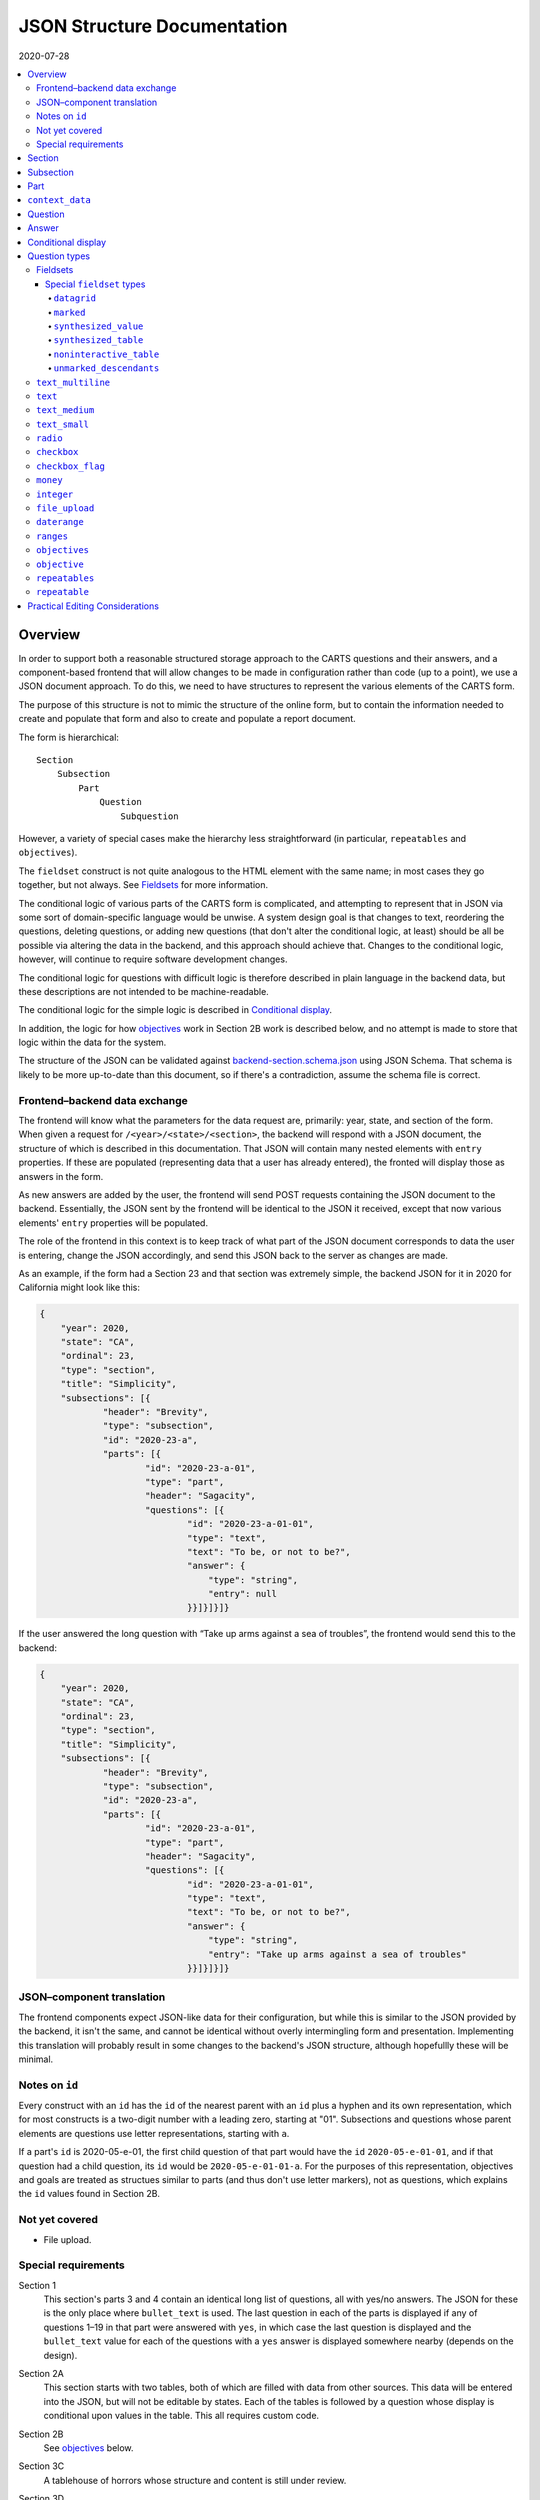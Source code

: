 JSON Structure Documentation
============================

2020-07-28

..  contents:: :local: 

Overview
--------
In order to support both a reasonable structured storage approach to the CARTS questions and their answers, and a component-based frontend that will allow changes to be made in configuration rather than code (up to a point), we use a JSON document approach. To do this, we need to have structures to represent the various elements of the CARTS form.

The purpose of this structure is not to mimic the structure of the online form, but to contain the information needed to create and populate that form and also to create and populate a report document.

The form is hierarchical::

    Section
        Subsection
            Part
                Question
                    Subquestion

However, a variety of special cases make the hierarchy less straightforward (in particular, ``repeatables`` and ``objectives``).

The ``fieldset`` construct is not quite analogous to the HTML element with the same name; in most cases they go together, but not always. See `Fieldsets`_ for more information.

The conditional logic of various parts of the CARTS form is complicated, and attempting to represent that in JSON via some sort of domain-specific language would be unwise. A system design goal is that changes to text, reordering the questions, deleting questions, or adding new questions (that don't alter the conditional logic, at least) should be all be possible via altering the data in the backend, and this approach should achieve that. Changes to the conditional logic, however, will continue to require software development changes.

The conditional logic for questions with difficult logic is therefore described in plain language in the backend data, but these descriptions are not intended to be machine-readable.

The conditional logic for the simple logic is described in `Conditional display`_.

In addition, the logic for how `objectives`_ work in Section 2B work is described below, and no attempt is made to store that logic within the data for the system.

The structure of the JSON can be validated against `backend-section.schema.json`_ using JSON Schema. That schema is likely to be more up-to-date than this document, so if there's a contradiction, assume the schema file is correct.

.. _backend-section.schema.json: ./backend-section.schema.json

Frontend–backend data exchange
++++++++++++++++++++++++++++++
The frontend will know what the parameters for the data request are, primarily: year, state, and section of the form. When given a request for ``/<year>/<state>/<section>``, the backend will respond with a JSON document, the structure of which is described in this documentation. That JSON will contain many nested elements with ``entry`` properties. If these are populated (representing data that a user has already entered), the fronted will display those as answers in the form.

As new answers are added by the user, the frontend will send POST requests containing the JSON document to the backend. Essentially, the JSON sent by the frontend will be identical to the JSON it received, except that now various elements' ``entry`` properties will be populated.

The role of the frontend in this context is to keep track of what part of the JSON document corresponds to data the user is entering, change the JSON accordingly, and send this JSON back to the server as changes are made.

As an example, if the form had a Section 23 and that section was extremely simple, the backend JSON for it in 2020 for California might look like this:

.. code:: json

    {
        "year": 2020,
        "state": "CA",
        "ordinal": 23,
        "type": "section",
        "title": "Simplicity",
        "subsections": [{
                "header": "Brevity",
                "type": "subsection",
                "id": "2020-23-a",
                "parts": [{
                        "id": "2020-23-a-01",
                        "type": "part",
                        "header": "Sagacity",
                        "questions": [{
                                "id": "2020-23-a-01-01",
                                "type": "text",
                                "text": "To be, or not to be?",
                                "answer": {
                                    "type": "string",
                                    "entry": null
                                }}]}]}]}

If the user answered the long question with “Take up arms against a sea of troubles”, the frontend would send this to the backend:

.. code:: json

    {
        "year": 2020,
        "state": "CA",
        "ordinal": 23,
        "type": "section",
        "title": "Simplicity",
        "subsections": [{
                "header": "Brevity",
                "type": "subsection",
                "id": "2020-23-a",
                "parts": [{
                        "id": "2020-23-a-01",
                        "type": "part",
                        "header": "Sagacity",
                        "questions": [{
                                "id": "2020-23-a-01-01",
                                "type": "text",
                                "text": "To be, or not to be?",
                                "answer": {
                                    "type": "string",
                                    "entry": "Take up arms against a sea of troubles"
                                }}]}]}]}

JSON–component translation
++++++++++++++++++++++++++
The frontend components expect JSON-like data for their configuration, but while this is similar to the JSON provided by the backend, it isn't the same, and cannot be identical without overly intermingling form and presentation. Implementing this translation will probably result in some changes to the backend's JSON structure, although hopefullly these will be minimal.

Notes on ``id`` 
++++++++++++++++
Every construct with an ``id`` has the ``id`` of the nearest parent with an ``id`` plus a hyphen and its own representation, which for most constructs is a two-digit number with a leading zero, starting at "01". Subsections and questions whose parent elements are questions use letter representations, starting with ``a``.

If a part's ``id`` is 2020-05-e-01, the first child question of that part would have the ``id`` ``2020-05-e-01-01``, and if that question had a child question, its ``id`` would be ``2020-05-e-01-01-a``. For the purposes of this representation, objectives and goals are treated as structues similar to parts (and thus don't use letter markers), not as questions, which explains the ``id`` values found in Section 2B.

Not yet covered
+++++++++++++++
+   File upload.

Special requirements
++++++++++++++++++++
Section 1
    This section's parts 3 and 4 contain an identical long list of questions, all with yes/no answers. The JSON for these is the only place where ``bullet_text`` is used. The last question in each of the parts is displayed if any of questions 1–19 in that part were answered with ``yes``, in which case the last question is displayed and the ``bullet_text`` value for each of the questions with a ``yes`` answer is displayed somewhere nearby (depends on the design).
Section 2A
    This section starts with two tables, both of which are filled with data from other sources. This data will be entered into the JSON, but will not be editable by states. Each of the tables is followed by a question whose display is conditional upon values in the table. This all requires custom code.
Section 2B
    See `objectives`_ below.
Section 3C
    A tablehouse of horrors whose structure and content is still under review.
Section 3D
    All of the rest of the questions after 1 should be hidden if the answer to 1 is no; this looks like it can be handled via the supported conditional logic. However, in addition, question 8 should only be displayed if the answer to Section 1 Part 3 Question 8 (``2020-01-a-03-08``) or Section 1 Part 4 Question 8 (``2020-01-a-04-08``) is yes. That will require custom frontend code.
Section 3E
    This only applies to a specific subset of states, and should be skipped or shown based on information about states that will have to be handled with custom code.

    In addition, questions 12–17 have their answers compiled into a table for display, interaction that will be handled entirely in custom code.
Section 3I
    The HSI Programs here are repeatables, similar to goals in Section 2B.

Section
-------
The top-level construct is a section. Sections have the following properties:

``year``
    Four-digit integer.

    Corresponds to the year that the report is covering. For example, the annual report that states can submit at the start of October 2020, covering fiscal year 2019–2020, would be ``2020``.
``id``
    String.

    ``year``-``section``
``state``
    Two-digit string.

    The state submitting the report.

    Despite the name, this covers the District of Columbia, and would also cover any future non-state regions that might be added to the system.
``valid``
    Boolean.
    
    This status is determined by the backend. Note that incomplete submissions, while invalid, will still be accepted as input by the API. This status is primarily informational and doesn't indicate that the sytem will refuse to accept or certify the section.
``ordinal``
    Integer.
    
    Section 1 has ordinal ``1``, etc.
``type``
    String.

    At this time it is assumed that this will always be ``section``, but this is currently being included as a hedge.
``title``
    String.
    
    The title for the section, for example “Program Fees and Policy Changes”.
``subsections``
    Array of ``subsection`` constructs.
``text`` (optional)
    String.

    Additional text that should be presented at the beginning of the section.
``comment`` (optional)
    String.

    Comment directed at developer or admin users.

Subsection
----------
Some sections have subsections, some only have parts, but the structure expects an intervening subsection even if it is singular.

Subsections are contained by sections.

Subsections, like subquestions, are represented by letters rather than numbers.

``type``
    String

    Presumably always ``subsection``.
``ordinal``
    Integer.
``id``
    String

    ``year``-``section``-``subsection``

    For example, Section 1 only has one subsection, and so the user shouldn't see references to any subsections for it, and its ``id`` would be ``2020-01-a``.

    Section 2 has subsections, for example Section 2b would have an ``id`` of ``2020-02-b``
``parts``
    Array of ``part`` constructs.
``text`` (optional)
    String.

    Additional text that should be presented at the beginning of the subsection. This text can be made into multiple paragraphs by using the newline character ``\n``.
``comment`` (optional)
    String.

    Comment directed at developer or admin users.

Part
----
Some sections/subsections are divided into parts. If there are no parts, the entire content is considered to be in one part.

Parts are contained by subsections.

``id``
    String.

    ``year``-``section``-``subsection``-``ordinal``.

    Examples:
        :Section 1 Part 1 for 2020: ``2020-01-a-01``
        :Section 2b Part 1 for 2020: ``2020-02-b-01``
``type``
    String.

    Presumably always ``part``.
``questions``
    Array of ``question`` constructs.
``text`` (optional)
    String.

    Additional text that should be presented at the beginning of the part.
``context_data``
    Object.

    Contains information about whether or not to show the construct, and under what circumstances, as well as some other display hinting. See below.
``comment`` (optional)
    String.

    Comment directed at developer or admin users.

``context_data``
----------------
A property that contains data about whether and/or how the segment should be displayed.

``bullet_text`` (optional)
    String.

    Summary text for an answer to be displayed in list form; only applied to Section 1.
``display_prior_year_data`` (optional)
    Boolean.

    Present and ``true`` if the UI is supposed to display data from the prior year as an aid to data entry.
``enable_copying_prior_year_data`` (optional)
    Boolean.

    Present and ``true`` if the UI is supposed to help the user copy over data from the prior year.
``conditional_display`` (optional)
    Extremely limited logic mini-schema to control display of questions. See `Conditional display`_ below.
``interactive_conditional`` (optional)
    String.

    Plain-language description of how the logic for displaying the question in the entry form is supposed to work.

    Should only be used if the logic is too convoluted for ``conditional_display`` to handle.
``noninteractive_conditional`` (optional)
    String.

    Plain-language description of how the logic for displaying the question in the review output is supposed to work.

    Should only be used if the logic is too convoluted for ``conditional_display`` to handle.
``show_if_state_program_type_in`` (optional)
    Array of program categories.

    The only valid values here are:
    
    +   ``medicaid_exp_chip``
    +   ``separate_chip``
    +   ``combo``

    The part is only displayed if the state program is one of the listed categories. Otherwise, the content of ``skip_text`` is displayed. Listing all three values in the array is equivalent to omitting the property (that is, the part will be shown in all cases).
``skip_text`` (optional)
    String.

    The text to be displayed for a state if the state's program is not listed in ``show_if_state_program_type_in``.

Question
-------------------------------------
The construct that will contain user-submitted data, as well as presentation information.

Questions can contain other questions, so questions have either questions or parts as containing constructs.


``id``
    String.

    ``year``-``section``-``subsection``-``part``-``question-and-descendants``.

    For example, Section 1 Subsection 1 Part 1 Question 1 for 2020 has the id ``2020-01-a-01-01``, Section 1 Subsection 1 Part 1 Question 1a for 2020 has the id ``2020-01-a-01-01-a``.
``type``
    String.

    The kind of question construct. The various types are described in the `Question Types`_ section. 
``label``
    String.

    The text of the question.
``hint`` (optional)
    String.

    Hint text for the question.
``comment`` (optional)
    String.

    Comment directed at developer or admin users.
``answer`` (optional)
    An ``answer`` construct. Most but not all question types have this property.
``questions`` (optional)
    Array of ``question`` constructs.

    These are sub-questions.

Answer
------
The construct that contains technical details about how the question should be answered, and the value of any data that users have entered.

Answers are contained by questions, which in this case is a technical description and not a koan.

``entry``
    The user-entered data responding to the question.
``comment`` (optional)
    String.

    Comment directed at developer or admin users.
``default_entry`` (optional)
    String.

    In rare cases we want to prepopulate the value of the user's answer. This is not the same as a hint, as this value will be sent to the database as if it had been entered by the user. We think we want this field to allow us to distinguish between sections that have been accessed by the user and those that haven't, but it's possible that this property is unnecessary.

Conditional display
-------------------
This is about per-question display, and not about the per-part display related to whether a state's program is separate CHIP, Medicaid expansion CHIP, or combo; see ``show_if_state_program_type_in`` in `Part`_ for that functionality.

The default for all questions, in both interactive and noninteractive views, is for them to be displayed unless a specific condition applies. The specific condition is the value of the ``entry`` property for a question, and this functionality supports only checking for whether that value matches any of the values in a supplied list.

``type``
    String.

    Always ``conditional_display``.
``comment``
    Plain-language description of the logic. For example:
        
        Interactive: Hide if 2020-01-a-01-01 is no or unanswered; noninteractive: hide if that's no.
``skip_text`` (optional)
    String.

    The text that should appear instead of the question if the conditional logic indicates the question itself should not be displayed. If blank or absent, indicates that no such text should appear.
``hide_if``
    This construct describes the conditions under which the question should be hidden from view. It has two properties, ``target`` and ``values``, and the frontend will evaluate the current value of the JSON element specified by ``target`` and hide it from view if that value is in the array of values specified for the current view type (``interactive`` or ``noninteractive``).

    No other forms of logic are supported by the construct, and must be described using the ``interactive_conditional`` and ``noninteractive_conditional`` properties and then implemented manually on the frontend.o

    ``target``
        String.

        This is a `JSON Path`_ expression that points to the location in the JSON to find the value to be evaluated. Normally this will be the value of an ``entry`` property. The vast majority of these will refer to ``id`` values. For example, to find the value of ``entry`` for a question with the ``id`` of ``2020-01-a-01-01``, the expression would be ``$..*[?(@.id=='2020-01-a-01-01')].answer.entry``. The assumption is that changing these values will almost always be a question of simply changing the ``id`` and leaving the rest of the expression unchanged.
    ``values``
        This object has two properties, ``interactive`` and ``noninteractive``, both of which are an array of values. The values should be integers, strings, or ``null``, where ``null`` represents the absence of an answer.
``hide_if_all``
    This construct describes the conditions under which the question should be hidden from view. It has two properties, ``targets`` and ``values``, and the frontend will evaluate the current value of the JSON elements specified by ``targets`` and hide it from view if all values are in the array of values specified for the current view type (``interactive`` or ``noninteractive``).

    No other forms of logic are supported by the construct, and must be described using the ``interactive_conditional`` and ``noninteractive_conditional`` properties and then implemented manually on the frontend.o

    ``targets``
        Array[String].

        This is an array of `JSON Path`_ expressions that points to the locations in the JSON to find the values to be evaluated. Normally this will be the values of an ``entry`` property. The vast majority of these will refer to ``id`` values. For example, to find the value of ``entry`` for a question with the ``id`` of ``2020-01-a-01-01``, the expression would be ``$..*[?(@.id=='2020-01-a-01-01')].answer.entry``. The assumption is that changing these values will almost always be a question of simply changing the ``id`` and leaving the rest of the expression unchanged.
    ``values``
        This object has two properties, ``interactive`` and ``noninteractive``, both of which are an array of values. The values should be integers, strings, or ``null``, where ``null`` represents the absence of an answer.

Section 1 has the question “Does your program charge an enrollment fee?”, with the sub-question “How much is your enrollment fee?”. In the interactive view, the sub-question should only be displayed if the user has answered ``yes`` to the parent question, and hidden in the other cases.

The ``id`` for the first question is ``2020-01-a-01-01``, and it allows for answers only of ``yes``, ``no``, and ``null``:

..  code:: json

        "id": "2020-01-a-01-01",
        "text": "Does your program charge an enrollment fee?",
        "type": "radio",
        "answer": {
            "options": [
                { "label": "Yes", "value": "yes" },
                { "label": "No", "value": "no" }
            ],
            "entry": null
        }

To express the logic described above, the sub-question has this ``conditional_display``:
    
..  code:: json

    "conditional_display": {
        "type": "conditional_display",
        "comment": "Interactive: Hide if 2020-01-a-01-01 is no or unanswered; noninteractive: hide if that's no.",
        "hide_if": {
            "target": "$..*[?(@.id=='2020-01-a-01-01')].answer.entry",
            "values": {
                "interactive": [null, "no"],
                "noninteractive": ["no"]
            }
        }
    }

.. _JSON Path: https://goessner.net/articles/JsonPath/

Question types
--------------
This section describes the characteristics and properties (in addition to those described in the Answer section) of answer constructs of a given question type that are specific to that type of question.

Fieldsets
+++++++++
Fieldsets serve two basic functions as constructs in the JSON:
    +   As containers for multiple questions, with text that applies to all the questions in the fieldset rather than to particular questions.
    +   As ways of handling special cases, normally one that involve grouping questions together or presenting data in ways other than the typical question-answer approach.


Fieldsets are not meant to alter the hierarchy of the document. For example, the following questions are all at the same level::

    Question 1
    Question 2
    Question 3
    Question 4

If the middle two questions were inside a fieldset, they are still at the same level, and do not switch to using letters::

    Question 1
    Fieldset
        Question 2
        Question 3
    Question 4

Fieldsets do not have ``id`` properties, and the questions within them increment their ``id`` properties as if the fieldset container were not present.

``fieldset_type`` (optional)
    String.

    Some fieldsets display synthetic values for the benefit of the user that are not sent to the backend and which are derived from the answers to the questions within the fieldset. One example might be ``sum``, and another is ``percentage`` (in the latter case, the percentage is the first value divided by the second value times 100).
``fieldset_info`` (options)
    Object.

    Some fieldset types require additional info, which is stored here. Other than having to be in an object, the structure of this value is not constrained.
``show_if_state_program_type_in`` (optional)
    Array of program categories.

    The only valid values here are:
    
    +   ``medicaid_exp_chip``
    +   ``separate_chip``
    +   ``combo``

    The fieldset is only displayed if the state program is one of the listed categories. Otherwise, the content of ``skip_text`` is displayed. Listing all three values in the array is equivalent to omitting the property (that is, the part will be shown in all cases).

Special ``fieldset`` types
**************************
Special ``fieldset`` types that don't necessarily contain questions. They must still have a ``questions`` field because these uses are outliers and it makes more sense to require the field for the vast majority of uses that do contain questions.

``datagrid``
############
The child questions of a ``datagrid`` ``fieldset`` should be grouped together and presented as a table, possibly without showing their question markers. Currently the only design for this (in, of course, Section 3C) has four questions presented as a single row. As a result, the ``fieldset_info`` details are still undetermined, and will probably change during Section 3C development.

``marked``
##########
Thanks to Section 3C, we need a ``fieldset`` type that *does* have an ``id`` property, and *does* act as if it were a real question and thus the questions it contains are marked as subquestions. So that's what this is for. Essentially, it's a ``question`` that can't actually accept answers; all the other parts of a question component except the actual input element.

Because ``fieldset`` can't have an ``id`` property, we have to store the ``id`` for these in the ``fieldset_info`` object, which may be annoying at implementation time. However, this kind of ``fieldset`` will require custom handling anyway, and adding that wrinkle will hopefully not be too difficult.

Other ``fieldset`` instances nested below it do not inherit its ``marked`` nature.

``synthesized_value``
#####################
Get values from elsewhere, defined in the ``targets`` property, perform some action(s) upon them, defined in the ``actions`` property, and display the result. For ``rpn`` actions, there is also an ``rpn`` property that defines the RPN string to be applied with the target values.

Both ``targets`` and ``actions`` expect arrays.

For convenience, there is also a ``contents`` property that can be used instead of the above if all that's desired is to display a literal value. This property isn't too useful on its own (because you could just put the literal value into the ``label`` property of a fieldset), but becomes useful with ``synthesized_table``, which expects objects of the same shape.

The value of the ``contents`` property can be a string, integer, or float.

Supported actions are:

``identity``
    Return the value unchanged, except that it's now in an array.
``sum``
    Add all of the values and return the result. This probably implies casting them to number types first.
``percentage``
    Divide the contents of the first target by the contents of the second target, multiply by 100. This probably implies casting them to number types first. The default is to round to two decimal places, but if a ``precision`` property is also present, its integer value will be used to determing how many digits of precision are required (``0`` would mean round to the nearest integer, ``2`` would mean round to the second decimal place, etc.),
``rpn``
    Given the list of targets, apply the RPN string provided in the ``rpn`` property. ``@`` characters in the RPN string will be replaced sequentially target values. The RPN string should be space delimited, with operators and operands being separated by a single space character. This string can include numeric constants, e.g., ``@ @ @ 9 + + /`` is equivalent to ``(@ + @ + @) /9``, where the ``@`` values are replaced with target values.


The property is called ``actions``, but hopefully we'll only ever need to have one action listed, and thus won't have to define what happens in what order if there are multiple values.

If ``actions`` is empty, we should assume that this is equivalent to having a value of ``["identity"]``.

Example of ``sum``:

..  code:: json

    {
      "type": "fieldset",
      "questions": [
        {
          "id": "2020-02-b-01-01-01-01",
          "label": "How many fables were you told?",
          "type": "integer",
          "answer": { "entry": null }
        },
        {
          "id": "2020-02-b-01-01-01-02",
          "label": "How many fairy tales were you told?",
          "type": "integer",
          "answer": { "entry": null }
        }
      ]
    },
    {
      "type": "fieldset",
      "fieldset_type": "synthesized_value",
      "label": "Total number of loosely-defined tales of the fantastical",
      "fieldset_info": {
        "targets": [
          "$..*[?(@.id=='2020-02-b-01-01-01-01')].answer.entry",
          "$..*[?(@.id=='2020-02-b-01-01-01-02')].answer.entry"
        ],
        "actions": ["sum"]
      }
    }


The above would display the two questions, and below them a label followed by the sum of the two answers.

Example of ``percentage``:

..  code:: json

    {
      "type": "fieldset",
      "questions": [
        {
          "id": "2020-02-b-01-01-01-01",
          "label": "How many fables were you told?",
          "type": "integer",
          "answer": { "entry": null }
        },
        {
          "id": "2020-02-b-01-01-01-02",
          "label": "How many stories were you told?",
          "type": "integer",
          "answer": { "entry": null }
        }
      ]
    },
    {
      "type": "fieldset",
      "fieldset_type": "synthesized_value",
      "label": "Total number of loosely-defined tales of the fantastical",
      "fieldset_info": {
        "targets": [
          "$..*[?(@.id=='2020-02-b-01-01-01-01')].answer.entry",
          "$..*[?(@.id=='2020-02-b-01-01-01-02')].answer.entry"
        ],
        "actions": ["percentage"],
        "precision": 0

      }
    }


The above would display the two questions, and below them a label followed by a percentage (100 × the number of fables divided by the number of stories). Because ``precision: 0`` is present, the number would be rounded to the nearest integer.

Example of ``identity``:

..  code:: json

    {
      "type": "fieldset",
      "fieldset_type": "synthesized_value",
      "label": "Your answer to Section 1A, Part 23, Question 147",
      "fieldset_info": {
        "targets": [
          "$..*[?(@.id=='2020-01-a-23-147')].answer.entry",
        ],
        "actions": ["identity"]
      },
    },
    {
      "type": "fieldset",
      "questions": [
        {
          "id": "2020-02-b-01-01-01-01",
          "label": "Attempt to justify your above answer to Section 1A, Part 23, Question 147",
          "type": "integer",
          "answer": { "entry": null }
        }
      ]
    }

The above would display a question accompanied by the user's answer to the indicated question from another section.

Example of using ``contents``:

..  code:: json

    {
      "type": "fieldset",
      "fieldset_type": "synthesized_value",
      "label": "The temperature in Fahrenheit at 01:00 in St. Petersburg on Valentine's Day, 1998",
      "fieldset_info": {
        "contents": 12.2,
      },
    }

The above would display ``The temperature in Fahrenheit at 01:00 in St. Petersburg on Valentine's Day, 1998`` and ``12.2``.

Example of using ``rpn``:

..  code:: json

    {
      "type": "fieldset",
      "fieldset_type": "synthesized_value",
      "label": "Total number of loosely-defined tales of the fantastical",
      "fieldset_info": {
        "targets": [
          "$..*[?(@.id=='q1')].answer.entry",
          "$..*[?(@.id=='q2')].answer.entry"
          "$..*[?(@.id=='q3')].answer.entry"
          "$..*[?(@.id=='q4')].answer.entry"
        ],
        "actions": ["rpn"],
        "rpn": "@ @ @ @ 3 + - / *"
      }
    }

The above would display a value equal to ``(((q1 + q2) - q3) / q4) * 3``

``synthesized_table``
########################
This displays a table constructed out of values either provided by or indicated in the ``fieldset_info`` property.

The ``fieldset_info`` property contains two fields, ``headers`` and ``rows``.

``headers`` is an array containing the values for the header row of the table. 

``rows`` is a two-dimensional array; each item is an array containing the values for that row of the table.

Values for those arrays are objects with the same shape as those for ``synthesized_value``, that is, with either a ``contents`` property or both ``targets`` and ``actions`` properties.


An example:

..  code:: json

    {
      "type": "text",
      "id": "2020-01-a-01",
      "answer": {
        "entry": "I'm over here"
      }
    },
    {
      "type": "text",
      "id": "2020-01-a-02",
      "answer": {
        "entry": "And I'm over here"
      }
    },
    {
      "type": "fieldset",
      "fieldset_type": "synthesized_table",
      "fieldset_info": {
        "headers": [{"contents": "Contents"}, {"contents": "Targets"}],
        "rows": [
          [
            {"contents": "From the server"},
            {"targets": ["$..*[?(@.id=='2020-01-a-01')].answer.entry"], "actions": ["identity"]}
          ],
          [
            {"contents": "Also from the server"},
            {"targets": ["$..*[?(@.id=='2020-01-a-02')].answer.entry"]}
          ],
        ]
      },
      "questions": []
    }

This would produce something like:

    ====================  =================
    Contents              Targets
    ====================  =================
    From the server       I'm over here
    Also from the server  And I'm over here
    ====================  =================

I omitted the ``actions`` property from the second row because ``["identity"]`` is its default value.

This is an example of using both ``identity`` and ``sum`` in a table:

..  code:: json

    {
      "type": "fieldset",
      "questions": [
        {
          "id": "2020-02-b-01-01-01-01",
          "label": "How many fables were you told?",
          "type": "integer",
          "answer": { "entry": null }
        },
        {
          "id": "2020-02-b-01-01-01-02",
          "label": "How many fairy tales were you told?",
          "type": "integer",
          "answer": { "entry": null }
        }
      ]
    },
    {
      "type": "fieldset",
      "fieldset_type": "synthesized_table",
      "label": "Fantastical narratives data summary",
      "fieldset_info": {
        "headers": [
          {"contents": "Fables"},
          {"contents": "Fairy tales"},
          {"contents": "Total number of loosely-defined tales of the fantastical"},
        ],
        "rows": [
          {"targets": ["$..*[?(@.id=='2020-02-b-01-01-01-01')].answer.entry"]},
          {"targets": ["$..*[?(@.id=='2020-02-b-01-01-01-02')].answer.entry"]},
          {
            "targets": [
              "$..*[?(@.id=='2020-02-b-01-01-01-01')].answer.entry",
              "$..*[?(@.id=='2020-02-b-01-01-01-02')].answer.entry",
            ],
            "actions": ["sum"]
          }
        ]
      }
    }

I omitted the ``actions`` property for brevity where it would have been the default value.

Assuming the answers to the two questions were ``2`` and ``3``, the above would produce something like:

    ..  table:: Fantastical narratives data summary

        ======  ===========  ========================================================
        Fables  Fairy tales  Total number of loosely-defined tales of the fantastical
        ======  ===========  ========================================================
             2            3                                                         5
        ======  ===========  ========================================================


``noninteractive_table``
########################
This displays a non-interactive table out of values provided.

This is essentially a simplification of ``synthesized_table`` where there are no values dependent on form elements and so the contents can be passed to the array as primitives rather than being in the ``contents`` property of an object.

The ``fieldset_info`` property contains two fields, ``headers`` and ``rows``.

``headers`` is an array containing the values for the header row of the table. 

``rows`` is a two-dimensional array; each item is an array containing the values for that row of the table.

Values for those arrays can be strings, integers, or floats.

An example:

..  code:: json

    {
      "type": "fieldset",
      "fieldset_type": "noninteractive_table",
      "fieldset_info": {
        "headers": ["Ones", "Twos", "Threes", "Fours"],
        "rows": [
          [1, 2, 3, 4],
          [11, 22, 33, 44],
          ["1 1 1", "2 2 2", "3 3 3", "4 4 4"],
          [1111, 2222, 3333, 5555]
        ]
      },
      "questions": [
        {
          "id": "2020-02-a-01",
          "label": "How does this table make you feel?",
          "type": "text_multiline",
          "answer": {"entry": null}
        }
      ]
    }

This would produce something like:

    =====  =====  ======  =====
    Ones   Twos   Threes  Fours
    =====  =====  ======  =====
    1      2      3       4
    11     22     33      44
    1 1 1  2 2 2  3 3 3   4 4 4
    1111   2222   3333    5555
    =====  =====  ======  =====

    How does this table make you feel?

``unmarked_descendants``
########################

This fieldset contains questions that aren't really being collected and are purely ways of letting users indicate that they do not have the ability to answer certain questions—for example, in the infamous Section 3C, Part 4 has a checkbox that lets the user indicate whether or not they only have totals for the following questions, or whether they have breakdowns\ [#]_. Since the following answers will make clear what data they have available, the state of the checkbox isn't really part of the collected data. It'll still be recorded, but will be marked as distinct.

The main implications of this are that questions in an ``unmarked_descendants`` fieldset (or any questions that are descendants of an ``unmarked_descendants`` fieldset) do not have list markers, and their ids do not follow the structure of other ids.

The values for the ``id`` properties of the questions that are descendants of an ``unmarked_descendants`` fieldset should be the same as the question immediately preceding them, but with ``-unmarked_descendants`` appended. For example, in Section 3C Part 4, the aforementioned checkbox comes right after question ``2020-03-c-04-01``. I would therefore give its ``id`` property a value of ``2020-03-c-04-01-unmarked_descendants``. If there were multiple ``unmarked_descendants`` questions for some reason, I would increment them as if they were real questions—but ``-unmarked_descendants`` would still need to be appended to their ``id`` values.

.. [#]  Data broken down into age cohorts, not the other kind of breakdown associated with exposure to that section.

``text_multiline``
++++++++++++++++++
A long string. As this will probably be represented by the ``TEXT`` type in Postgres, its max length should be longer than anything we will realistically encounter. Its ``entry`` value should be represented as a string. It has optional properties:

``max_length``
    Integer.

    The maximum length of the string. Note that the backend may reject submissions with answers longer than this limit, rather than simply marking them as invalid and accepting the input.

    If absent or set to 0, no limit will be enforced.
``min_length``
    Integer.

    The minimum length of the string. The backend will accept submissions with answers shorter than this limit and may mark them as invalid.

    If absent or set to 0, no minimum will be enforced.

``text``
+++++++++++++++++++++++++
A text entry field that doesn't need multiple lines.

``text_medium``
+++++++++++++++++++++++++
A small-ish text entry field.

``text_small``
+++++++++++++++++++++++++
A small text entry field.

``radio``
+++++++++
A set of choices, only one of which can be chosen. Its ``entry`` value should be represented as a string.

``options``
    Array of available choices.

    Each choice is an object with a user-facing label in the `label` property and the the data representation in the `value` property.

    For example, a yes/no radio question would have this as its ``options``: ``[{ "label": "Yes", "value": "yes" }, { "label": "No", "value": "no"}]``.

``checkbox``
++++++++++++
A set of choices, multiples of which can be chosen. Its ``entry`` value should be represented as an array of strings, where those strings are values from the ``options`` property.

``options``
    Array of available choices.

    Each choice is an object with a user-facing label in the `label` property and the the data representation in the `value` property.

    For example, a checkbox asking which characteristics of ideas apply would have this ``options`` property::

        [
            { "label": "Colorless", "value": "colorless" },
            { "label": "Green", "value": "green" },
            { "label": "Sleeping", "value": "sleeping" }
        ]


``checkbox_flag``
+++++++++++++++++
A single checkbox; if checked, its value is ``True``, otherwise it's ``null`` or ``False``. It does not have an ``answer.options`` property.

``money``
+++++++++
A short string that can represent an integer or a float. Constrained to two decimal places.

``integer``
+++++++++++
An integer.

``file_upload``
+++++++++++++++
Not yet implemented.

``daterange``
+++++++++++++
``labels``
    Array of two strings.

    The labels for the start and end of the range.

The ``entry`` value should be sent to the server as an array of two strings, with each of those strings being an ISO 8601 date. For example, no matter how the dates are represented or entered on the frontend, the range from the Fourth of July 2014 and September 23rd 2014 should be sent to the backend as ``["2014-07-04", "2014-09-23"]``.

``ranges``
++++++++++
A number of ranges. Its ``entry`` value should be represented as a three-dimensional array of strings, broadly equivalent to tables, table rows, and table cells.

Possibly the most complex construct in terms of implementation; objectives and goals are probably the most complex in terms of representation.

``header`` (optional)
    String.

    Brief text about the range, supplemental to the question text and the range categories.
``range_categories``
    Array of arrays of strings. Each inner array of strings represents the start and end of a range.
``range_types``
    Array of strings, corresponding to the range categories. The strings are the kind of value that will be accepted as valid for that range.
``entry_min``
    Integer.

    The minimum number of “rows” that will be regarded as a valid answer. If absent or set to 0, submitting no rows will be allowed as valid.
``entry_max``
    Integer.

    The maximum number of “rows” that will be regarded as a valid answer. If absent or set to 0, there will be no row limit.

For example, we want to ask about the state program's tier levels are if their fees are tiered by Federal Poverty Level; we want an answer similar to:

    | “21%–40% FPL: $30–$50”
    | “41%–60% FPL: $60–$80”

At least one row is required, but there is no limit to the number of rows a user can enter.

The ``answer`` construct would be:
    
    ..  code:: javascript

        {
            "range_categories": [["FPL starts at", "FPL ends at"], ["Premium fee starts at", "Premium fee ends at"]],
            "range_types": ["percentage", "money"],
            "entry_min": 1
            "entry_max": 0
        }

If the user entered data stating that answer was the same as our example, i.e. equivalent to the two rows “21%–40% FPL: $30–$50” and “41%–60% FPL: $60–$80”, the ``answer`` construct with a populated ``entry`` property would be:
    
    ..  code:: javascript

        {
            "range_categories": [["FPL starts at", "FPL ends at"], ["Premium fee starts at", "Premium fee ends at"]],
            "range_types": ["percentage", "money"],
            "entry_min": 1
            "entry_max": 0
            "entry": [
                [["21", "40"], ["30", "50"]],
                [["41", "60"], ["60", "80"]],
            ]
        }

``objectives``
++++++++++++++
A particular construct specific to Section 2B. They contain repeatables, a construct specific to Section 2B and Section 3I.

Essentially, repeatables are a set of questions that can be repeated a number of times. Each objective may have any number of goals, and goals are addressed by a specific set of questions, so whenever a new goal is created, a new copy of that set of questions is added to the form. HSI programs, from Section 3I, are similar in that any number of them can be entered by the user, and the questions for each one are identical (HSI programs don't have a container construct similar to ``objective``.)

Objectives are handled as different types because they, unlike the others, can themselves contain other repeatables.

The ``objective`` and ``repeatable`` answer types are broadly equivalent to ``part`` constructs, except that the user enters an arbitrary number of them.

Allowing users to enter an arbitary number of objectives and an arbitrary number of goals per objective does not lend itself to a simple schema, at least not one we've found so far; in our defense we can only say that we think the implementation of the following will not be as bad as its description.

The first objective in an array of objectives has an answer—the description of the objective—set in the database, and that answer cannot be updated by the user. Subsequent objectives have user-editable descriptions.

Questions of the type ``objectives`` have a ``questions`` property, and the immediate children in that array must be questions of type ``objective``.

Questions of the type ``objective`` have a ``questions`` property, and the immediate children in that array must be a question of the type ``text_multiline`` (for the description) and question of the type ``repeatables``.

Questions of the type ``repeatables`` have a ``questions`` property, and the immediate children in that array must be questions of the type ``repeatable``.

Questions of the type ``repeatable`` have a ``questions`` property, and these questions aren't constrained in terms of their types.

The term “goal” below means a ``repeatable`` construct that's being used to represent a goal that is part of an objective's set of goals. HSI programs in Section 2B are handled similarly, except that there's only one level of repeatable there so it's simpler.

The frontend must allow users to create new objectives, and to create new goals in a given objective. A newly-created objective is created with one goal.

The API JSON representation of the first goal in the first objective is the template for any further goals, and the API JSON representation of the first objective is the template for any further objectives.

There must be at least one of these in their arrays at any time: the ``objectives`` property must contain at least one ``objective``, and the ``repeatables`` property must contain at least one ``repeatable``.

The first ``objective`` is a special case in that its first question isn't displayed; its displayed content begins with its first goal. That first question has ``answer.readonly`` and ``answer.default_entry`` properties set. Removing these is part of creating the structure for a new objective.

When creating new goals and/or objectives, the frontend must

+   Copy the last item in the corresponding array of objectives or goals.
+   Set all ``entry`` properties at all levels of the new construct to be empty.
+   For new objectives:
    +   Delete all but the first goal in the new construct.
    +   For the first question, in addition to setting ``answer.entry`` to ``null``, delete the ``answer.readonly`` and ``answer.default_entry`` properties.

+   Set the ``id`` properties at all levels of the new construct to the appropriate values.

    For example, the first ``objectives`` question in Section 2B has an ``id`` of ``2020-02-b-01-01`` (year, section, subsection, part, question).
    
    The lone (initial) direct child in its ``questions`` property has a type of ``objective``, and an ``id`` of ``2020-02-b-01-01-01`` (year, section, subsection, part, question, objective).

    The first direct child of the ``questions`` property of that ``objective`` question has a type of ``text_multiline``, and an ``id`` of ``2020-02-b-01-01-01-01`` (year, section, subsection, part, question, objective, question).

    The second direct child of the ``questions`` property of that ``objective`` question has a type of ``repeatables``, and an ``id`` of ``2020-02-b-01-01-01-02`` (year, section, subsection, part, question, objective, question).

    The lone (initial) direct child of the ``questions`` property of that ``repeatables`` question has a type of ``repeatable``, and an ``id`` of ``2020-02-b-01-01-01-02-01`` (year, section, subsection, part, question, objective, question, goal).

    The first direct child of the ``questions`` property of that ``repeatable`` question can have any type (other than ``objectives``, ``objective``, ``repeatables``, or ``repeatable``, you monster), and an ``id`` of ``2020-02-b-01-01-01-02-01-01`` (year, section, subsection, part, question, objective, question, goal, question).

    While this sounds appalling, in practice for a new goal the frontend just has to copy the previous goal and increment the ``id`` properties accordingly. So with the above example, the first goal of the first objective has the ``id`` ``2020-02-b-01-01-01-02-01``, so the frontend would replace that string in every ``id`` field in the new goal (which would be the second goal) with ``2020-02-b-01-01-01-02-02``.

    For a new objective, a similar approach applies: the first objective in the above example has the ``id`` ``2020-02-b-01-01-01``, so the frontend would copy it and its children, including its first goal, and then in all child ``id`` properties replace the string ``2020-02-b-01-01-01`` with the string ``2020-02-b-01-01-02`` (because this would be the second objective).

+   Append the new construct to the end of the appropriate array.

This is one approach to the above process for adding a new objective (it assumes that the structure for Section 2 has already been parsed from JSON and is avaliable as ``sectionTwo``):

..  code:: javascript

    const jp = require('jsonpath');

    /* Get objective by referring to id of objectives item and then getting the last thing in that
    item's questions array: */
    const lastObjective = jp.query(sectionTwo, "$..*[?(@.id=='2020-02-b-01-01')].questions[-1:]");

    const priorId = lastObjective[0].id; // "2020-02-b-01-01-01"
    let deconstructedId = priorId.split("-");
    const last = (1 + parseInt(deconstructedId.pop(), 10)).toString().padStart(2, '0');
    deconstructedId.push(last);
    const newId = deconstructedId.join("-"); // "2020-02-b-01-01-02"

    // Convert it to string for two reasons.
    // First reason: to ensure we're doing a deep copy, not a shallow copy.
    const stringifiedFirstObjective = JSON.stringify(lastObjective);
    // Second reason: replace all references to the prior ID with the new ID
    const stringifiedNewObjective = stringifiedFirstObjective.split(priorId).join(newId);

    let newObjective = JSON.parse(stringifiedNewObjective);

    // Remove the default_entry and readonly keys:
    delete newObjective[0].questions[0].answer.readonly;
    delete newObjective[0].questions[0].answer.default_entry;

    // Set all answer.entry values to null:
    jp.apply(newObjective, "$..*[?(@.answer.entry)].answer.entry", function (value) {
        return null;
    });

    // Add the new objective to the questions property array for the objectives item:
    jp.apply(sectionTwo, "$..*[?(@.id=='2020-02-b-01-01')].questions", function (value) {
        return value.concat(newObjective);
    });

``objective``
+++++++++++++
A child construct of the ``objectives`` construct. This should have two values in its ``questions`` property, one of the type ``text_multiline`` for the description of the objective, and one of the type ``repeatables`` to contain the goals for the objective.

``repeatables``
+++++++++++++++
A child construct of the ``objective`` construct or the ``part`` construct. This should have at least one value in its ``questions`` property, and all of the values in its ``questions`` property should be of the type ``repeatable``.

``repeatable``
++++++++++++++
A child construct of the ``repeatables`` construct. This can have questions of any type in its ``questions`` property, but as suggested above, if you attempt to put questions of the types ``objectives``, ``repeatables``, or ``repeatable`` here we won't be happy and suspect you won't be either.

Practical Editing Considerations
--------------------------------
JSON Schema can be somewhat fragile, and this one is relatively complicated. In addition, there are some practical steps for getting changes made to files in this directory (``docs/section-schemas``) through to the database. The process for handling this is:

+   Add a file for the new section if there isn't one already, with the same naming scheme as the others, in ``/docs/section-schemas``.
+   Install the Python ``jsonschema`` module locally.
+   Run ``jsonschema -i [one of the existing schemas] backend-section.schema.json`` to cover the bases and make sure there are no problems with either your jsonschema command or the existing ones in your local tree. Note that that command-line ``jsonschema`` interface requires you to add ``-i`` before the name of every file you want to validate against the schema.
+   As you edit the new schema, run ``jsonchema`` against it more or less every time you make a change, because the error reporting can be unhelpful if you're trying to track things down after having made a lot of changes.
+   The ``id`` properties are both finicky and important—see `Notes on id`_—and there's currently no process for automating their generation. When you're done with it otherwise, and it's validating, run the ``validate_id.py`` Python script against your new section. It should flag some errors if they're there. This script is very hacky and very fallible, however.
+   If you want the section to be visible for as specific state, such as Alaska, you will need to copy it and name it the same way the other state-specific files have been named, e.g. ``2020-ak-section-3.json``. Files named this way will get picked up by the script in the next step. These files can be more or less straight copies of the generic section files, but do need to have their top-level ``state`` property set to the two-letter state code (e.g. ``AK``). At time of writing, it only makes sense to create files specific to ``AK``, ``AZ``, and ``MA``.
+   Once done, run the ``generate_fixtures.py`` script in that directory. It will wrap the JSON in a Django-friendly object and copy it (and the rest of the relevant files) to the ``/frontend/api_postgres/fixtures`` directory.
+   Kill your running docker-compose process and run ``docker-compose -f docker-compose.dev.yml down && docker-compose -f docker-compose.dev.yml up --build`` to bring it back up. During startup the new fixtures will be loaded, and once API and UI are up you should be able to see the changes you made. If the new fixture is a generic one not associated with any state, it should be visible at <http://localhost:8000/api/v1/sections/2020/[n]/> where `[n]` is the section number. If it's associated with a state, it should be visible as just data at <http://localhost:8000/api/v1/sections/2020/[state_abbr]/[n]/>  and in the app itself <http://localhost:81/sections/2020/[n]/?dev=dev-[lowercase_state_abbr]> should do it. Note that currently the mock dev users as specified in the URL's ``dev`` param are limited to ``ak``, ``az``, and ``ma``.
